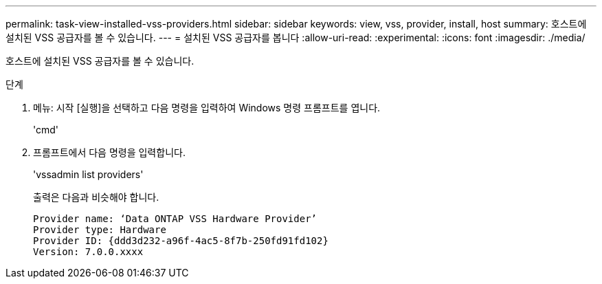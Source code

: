 ---
permalink: task-view-installed-vss-providers.html 
sidebar: sidebar 
keywords: view, vss, provider, install, host 
summary: 호스트에 설치된 VSS 공급자를 볼 수 있습니다. 
---
= 설치된 VSS 공급자를 봅니다
:allow-uri-read: 
:experimental: 
:icons: font
:imagesdir: ./media/


[role="lead"]
호스트에 설치된 VSS 공급자를 볼 수 있습니다.

.단계
. 메뉴: 시작 [실행]을 선택하고 다음 명령을 입력하여 Windows 명령 프롬프트를 엽니다.
+
'cmd'

. 프롬프트에서 다음 명령을 입력합니다.
+
'vssadmin list providers'

+
출력은 다음과 비슷해야 합니다.

+
[listing]
----

Provider name: ‘Data ONTAP VSS Hardware Provider’
Provider type: Hardware
Provider ID: {ddd3d232-a96f-4ac5-8f7b-250fd91fd102}
Version: 7.0.0.xxxx
----

